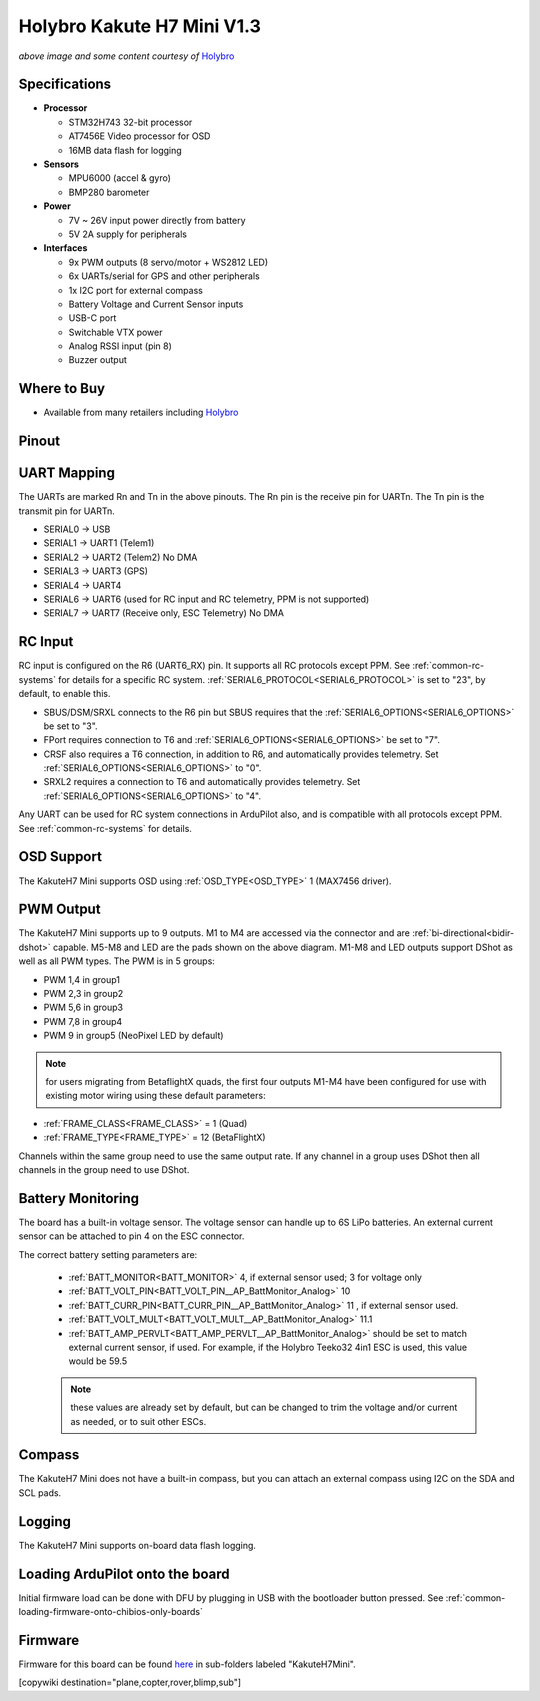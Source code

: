 .. _common-holybro-kakuteh7mini:

===========================
Holybro Kakute H7 Mini V1.3
===========================

.. image:: ../../../images/holybro-kakuteh7mini.jpg
    

*above image and some content courtesy of* `Holybro <http://www.holybro.com>`__

Specifications
==============

-  **Processor**

   -  STM32H743 32-bit processor
   -  AT7456E Video processor for OSD
   -  16MB data flash for logging

-  **Sensors**

   -  MPU6000 (accel & gyro)
   -  BMP280 barometer

-  **Power**

   -  7V ~ 26V input power directly from battery
   -  5V 2A supply for peripherals

-  **Interfaces**

   -  9x PWM outputs (8 servo/motor + WS2812 LED)
   -  6x UARTs/serial for GPS and other peripherals
   -  1x I2C port for external compass
   -  Battery Voltage and Current Sensor inputs
   -  USB-C port
   -  Switchable VTX power
   -  Analog RSSI input (pin 8)
   -  Buzzer output

Where to Buy
============

- Available from many retailers including `Holybro <https://shop.holybro.com/kakute-h7-mini_p1308.html>`__


Pinout
======

.. image:: ../../../images/kakuteh7-mini-pinout.jpg
    :target: ../_images/kakuteh7-mini-pinout.jpg

UART Mapping
============

The UARTs are marked Rn and Tn in the above pinouts. The Rn pin is the receive pin for UARTn. The Tn pin is the transmit pin for UARTn.

- SERIAL0 -> USB
- SERIAL1 -> UART1 (Telem1)
- SERIAL2 -> UART2 (Telem2) No DMA
- SERIAL3 -> UART3 (GPS)
- SERIAL4 -> UART4
- SERIAL6 -> UART6 (used for RC input and RC telemetry, PPM is not supported)
- SERIAL7 -> UART7 (Receive only, ESC Telemetry) No DMA

RC Input
========
 
RC input is configured on the R6 (UART6_RX) pin. It supports all RC protocols except PPM. See :ref:`common-rc-systems` for details for a specific RC system. :ref:`SERIAL6_PROTOCOL<SERIAL6_PROTOCOL>` is set to "23", by default, to enable this.

- SBUS/DSM/SRXL connects to the R6 pin but SBUS requires that the :ref:`SERIAL6_OPTIONS<SERIAL6_OPTIONS>` be set to "3".

- FPort requires connection to T6 and :ref:`SERIAL6_OPTIONS<SERIAL6_OPTIONS>` be set to "7".

- CRSF also requires a T6 connection, in addition to R6, and automatically provides telemetry. Set :ref:`SERIAL6_OPTIONS<SERIAL6_OPTIONS>` to "0".

- SRXL2 requires a connection to T6 and automatically provides telemetry.  Set :ref:`SERIAL6_OPTIONS<SERIAL6_OPTIONS>` to "4".

Any UART can be used for RC system connections in ArduPilot also, and is compatible with all protocols except PPM. See :ref:`common-rc-systems` for details.

OSD Support
===========

The KakuteH7 Mini supports OSD using :ref:`OSD_TYPE<OSD_TYPE>` 1 (MAX7456 driver).

PWM Output
==========

The KakuteH7 Mini supports up to 9 outputs. M1 to M4 are accessed via the connector and are :ref:`bi-directional<bidir-dshot>` capable. M5-M8 and LED are the pads shown on the above diagram. M1-M8 and LED outputs support DShot as well as all PWM types.
The PWM is in 5 groups:

- PWM 1,4 in group1
- PWM 2,3 in group2
- PWM 5,6 in group3
- PWM 7,8 in group4
- PWM 9 in group5 (NeoPixel LED by default)

.. note:: for users migrating from BetaflightX quads, the first four outputs M1-M4 have been configured for use with existing motor wiring using these default parameters:

- :ref:`FRAME_CLASS<FRAME_CLASS>` = 1 (Quad)
- :ref:`FRAME_TYPE<FRAME_TYPE>` = 12 (BetaFlightX) 


Channels within the same group need to use the same output rate. If any channel in a group uses DShot then all channels in the group need to use DShot.

Battery Monitoring
==================

The board has a built-in voltage sensor. The voltage
sensor can handle up to 6S LiPo batteries. An external current
sensor can be attached to pin 4 on the ESC connector.

The correct battery setting parameters are:

 - :ref:`BATT_MONITOR<BATT_MONITOR>` 4, if external sensor used; 3 for voltage only
 - :ref:`BATT_VOLT_PIN<BATT_VOLT_PIN__AP_BattMonitor_Analog>` 10
 - :ref:`BATT_CURR_PIN<BATT_CURR_PIN__AP_BattMonitor_Analog>` 11 , if external sensor used.
 - :ref:`BATT_VOLT_MULT<BATT_VOLT_MULT__AP_BattMonitor_Analog>` 11.1
 - :ref:`BATT_AMP_PERVLT<BATT_AMP_PERVLT__AP_BattMonitor_Analog>` should be set to match external current sensor, if used. For example, if the Holybro Teeko32 4in1 ESC is used, this value would be 59.5
 
 .. note:: these values are already set by default, but can be changed to trim the voltage and/or current as needed, or to suit other ESCs.
 
Compass
=======

The KakuteH7 Mini does not have a built-in compass, but you can attach an external compass using I2C on the SDA and SCL pads.

Logging
=======

The KakuteH7 Mini supports on-board data flash logging.

Loading ArduPilot onto the board
================================

Initial firmware load can be done with DFU by plugging in USB with the
bootloader button pressed. See :ref:`common-loading-firmware-onto-chibios-only-boards`

Firmware
========

Firmware for this board can be found `here <https://firmware.ardupilot.org>`_ in  sub-folders labeled
"KakuteH7Mini".

[copywiki destination="plane,copter,rover,blimp,sub"]
